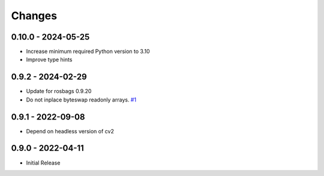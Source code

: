 .. _changes:

Changes
=======

0.10.0 - 2024-05-25
-------------------

- Increase minimum required Python version to 3.10
- Improve type hints


0.9.2 - 2024-02-29
------------------

- Update for rosbags 0.9.20
- Do not inplace byteswap readonly arrays. `#1`_

.. _#1: https://gitlab.com/ternaris/rosbags-image/issues/1


0.9.1 - 2022-09-08
------------------

- Depend on headless version of cv2


0.9.0 - 2022-04-11
------------------

- Initial Release
